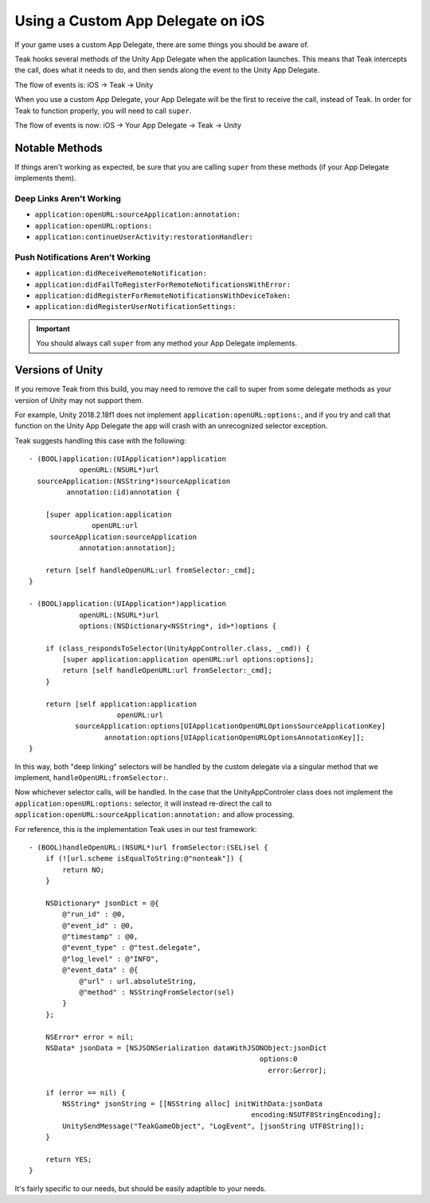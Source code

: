 Using a Custom App Delegate on iOS
==================================
.. highlight:: objc

If your game uses a custom App Delegate, there are some things you should be aware of.

Teak hooks several methods of the Unity App Delegate when the application launches. This means that Teak intercepts the call, does what it needs to do, and then sends along the event to the Unity App Delegate.

The flow of events is: iOS -> Teak -> Unity

When you use a custom App Delegate, your App Delegate will be the first to receive the call, instead of Teak. In order for Teak to function properly, you will need to call ``super``.

The flow of events is now: iOS -> Your App Delegate -> Teak -> Unity

Notable Methods
---------------
If things aren't working as expected, be sure that you are calling ``super`` from these methods (if your App Delegate implements them).

Deep Links Aren't Working
^^^^^^^^^^^^^^^^^^^^^^^^^
* ``application:openURL:sourceApplication:annotation:``
* ``application:openURL:options:``
* ``application:continueUserActivity:restorationHandler:``

Push Notifications Aren't Working
^^^^^^^^^^^^^^^^^^^^^^^^^^^^^^^^^
* ``application:didReceiveRemoteNotification:``
* ``application:didFailToRegisterForRemoteNotificationsWithError:``
* ``application:didRegisterForRemoteNotificationsWithDeviceToken:``
* ``application:didRegisterUserNotificationSettings:``

.. important:: You should always call ``super`` from any method your App Delegate implements.

Versions of Unity
-----------------
If you remove Teak from this build, you may need to remove the call to super from some delegate methods as your version of Unity may not support them.

For example, Unity 2018.2.18f1 does not implement ``application:openURL:options:``, and if you try and call that function on the Unity App Delegate the app will crash with an unrecognized selector exception.

Teak suggests handling this case with the following::

    - (BOOL)application:(UIApplication*)application
                openURL:(NSURL*)url
      sourceApplication:(NSString*)sourceApplication
             annotation:(id)annotation {

        [super application:application
                   openURL:url
         sourceApplication:sourceApplication
                annotation:annotation];

        return [self handleOpenURL:url fromSelector:_cmd];
    }

    - (BOOL)application:(UIApplication*)application
                openURL:(NSURL*)url
                options:(NSDictionary<NSString*, id>*)options {

        if (class_respondsToSelector(UnityAppController.class, _cmd)) {
            [super application:application openURL:url options:options];
            return [self handleOpenURL:url fromSelector:_cmd];
        }

        return [self application:application
                         openURL:url
               sourceApplication:options[UIApplicationOpenURLOptionsSourceApplicationKey]
                      annotation:options[UIApplicationOpenURLOptionsAnnotationKey]];
    }

In this way, both "deep linking" selectors will be handled by the custom delegate via a singular method that we implement, ``handleOpenURL:fromSelector:``.

Now whichever selector calls, will be handled. In the case that the UnityAppControler class does not implement the ``application:openURL:options:`` selector, it will instead re-direct the call to ``application:openURL:sourceApplication:annotation:`` and allow processing.

For reference, this is the implementation Teak uses in our test framework::

    - (BOOL)handleOpenURL:(NSURL*)url fromSelector:(SEL)sel {
        if (![url.scheme isEqualToString:@"nonteak"]) {
            return NO;
        }

        NSDictionary* jsonDict = @{
            @"run_id" : @0,
            @"event_id" : @0,
            @"timestamp" : @0,
            @"event_type" : @"test.delegate",
            @"log_level" : @"INFO",
            @"event_data" : @{
                @"url" : url.absoluteString,
                @"method" : NSStringFromSelector(sel)
            }
        };

        NSError* error = nil;
        NSData* jsonData = [NSJSONSerialization dataWithJSONObject:jsonDict
                                                           options:0
                                                             error:&error];

        if (error == nil) {
            NSString* jsonString = [[NSString alloc] initWithData:jsonData
                                                         encoding:NSUTF8StringEncoding];
            UnitySendMessage("TeakGameObject", "LogEvent", [jsonString UTF8String]);
        }

        return YES;
    }

It's fairly specific to our needs, but should be easily adaptible to your needs.

